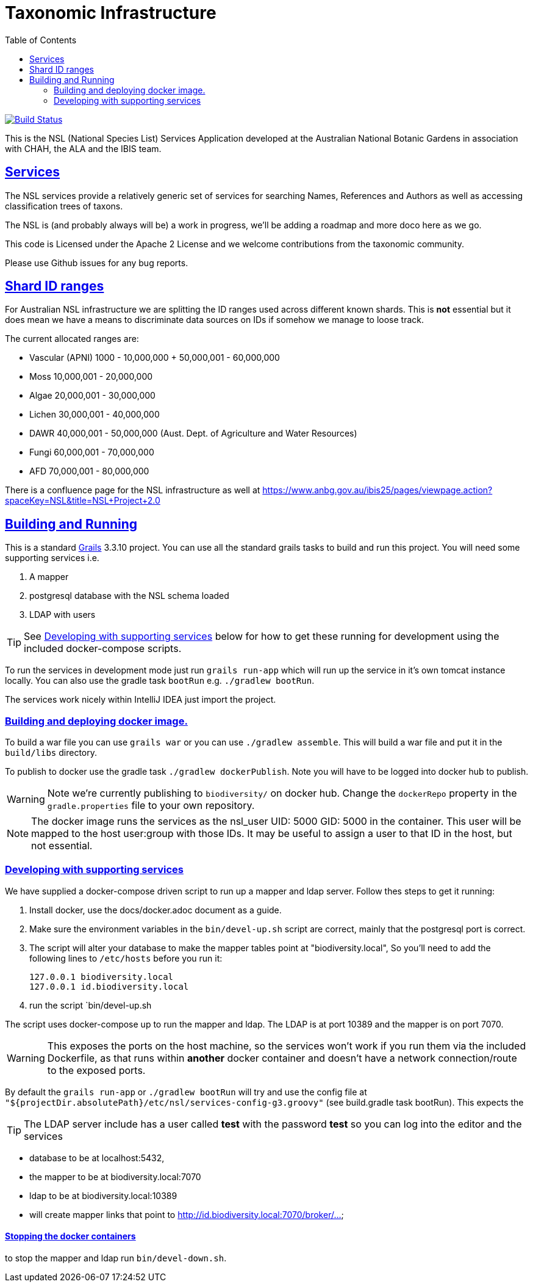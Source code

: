 = Taxonomic Infrastructure
:icons: font
:iconfont-cdn: //cdnjs.cloudflare.com/ajax/libs/font-awesome/4.3.0/css/font-awesome.min.css
:stylesdir: resources/style/
:stylesheet: asciidoctor.css
:description: NSL Service
:keywords: documentation, Grails, National Species List, Taxonomy, Taxonomic
:links:
:sectlinks:
:toc: left
:toclevels: 2
:toc-class: toc2

image:https://travis-ci.org/bio-org-au/services-g3.svg?branch=master["Build Status", link="https://travis-ci.org/bio-org-au/services-g3"]

This is the NSL (National Species List) Services Application developed at the Australian National Botanic Gardens in
association with CHAH, the ALA and the IBIS team.

== Services

The NSL services provide a relatively generic set of services for searching Names, References and Authors as well as
accessing classification trees of taxons.

The NSL is (and probably always will be) a work in progress, we'll be adding a roadmap and more doco here as we go.

This code is Licensed under the Apache 2 License and we welcome contributions from the taxonomic community.

Please use Github issues for any bug reports.

== Shard ID ranges

For Australian NSL infrastructure we are splitting the ID ranges used across different known shards. This is *not* essential
but it does mean we have a means to discriminate data sources on IDs if somehow we manage to loose track.

The current allocated ranges are:

* Vascular (APNI) 1000 - 10,000,000 + 50,000,001 - 60,000,000
* Moss 10,000,001 - 20,000,000
* Algae 20,000,001 - 30,000,000
* Lichen 30,000,001 - 40,000,000
* DAWR 40,000,001 - 50,000,000 (Aust. Dept. of Agriculture and Water Resources)
* Fungi 60,000,001 - 70,000,000
* AFD 70,000,001 - 80,000,000

There is a confluence page for the NSL infrastructure as well at https://www.anbg.gov.au/ibis25/pages/viewpage.action?spaceKey=NSL&title=NSL+Project+2.0

== Building and Running

This is a standard https://grails.org/[Grails] 3.3.10 project. You can use all the standard grails tasks to build and run
this project. You will need some supporting services i.e.

. A mapper
. postgresql database with the NSL schema loaded
. LDAP with users

TIP: See <<Developing with supporting services>> below for how to get these running for development using the included docker-compose scripts.

To run the services in development mode just run `grails run-app` which will run up the service in it's own tomcat instance
locally. You can also use the gradle task `bootRun` e.g. `./gradlew bootRun`.

The services work nicely within IntelliJ IDEA just import the project.

=== Building and deploying docker image.
To build a war file you can use `grails war` or you can use `./gradlew assemble`. This will build a war file and put it
in the `build/libs` directory.

To publish to docker use the gradle task `./gradlew dockerPublish`. Note you will have to be logged into docker hub to
publish.

WARNING: Note we're currently publishing to `biodiversity/` on docker hub. Change the `dockerRepo` property in the
`gradle.properties` file to your own repository.

NOTE: The docker image runs the services as the nsl_user UID: 5000 GID: 5000 in the container. This user will be mapped
to the host user:group with those IDs. It may be useful to assign a user to that ID in the host, but not essential.

=== Developing with supporting services

We have supplied a docker-compose driven script to run up a mapper and ldap server. Follow thes steps to get it running:

. Install docker, use the docs/docker.adoc document as a guide.
. Make sure the environment variables in the `bin/devel-up.sh` script are correct, mainly that the postgresql port is correct.
. The script will alter your database to make the mapper tables point at "biodiversity.local", So you'll need to add the following
lines to `/etc/hosts` before you run it:

  127.0.0.1 biodiversity.local
  127.0.0.1 id.biodiversity.local

. run the script `bin/devel-up.sh

The script uses docker-compose up to run the mapper and ldap. The LDAP is at port 10389 and the mapper is on port 7070.

WARNING: This exposes the ports on the host machine, so the services won't work if you run them via the included Dockerfile,
as that runs within *another* docker container and doesn't have a network connection/route to the exposed ports.

By default the `grails run-app` or `./gradlew bootRun` will try and use the config file at
`"${projectDir.absolutePath}/etc/nsl/services-config-g3.groovy"` (see build.gradle task bootRun). This expects the

TIP: The LDAP server include has a user called *test* with the password *test* so you can log into the editor and the
services

* database to be at localhost:5432,
* the mapper to be at biodiversity.local:7070
* ldap to be at biodiversity.local:10389
* will create mapper links that point to http://id.biodiversity.local:7070/broker/...

==== Stopping the docker containers

to stop the mapper and ldap run `bin/devel-down.sh`.



